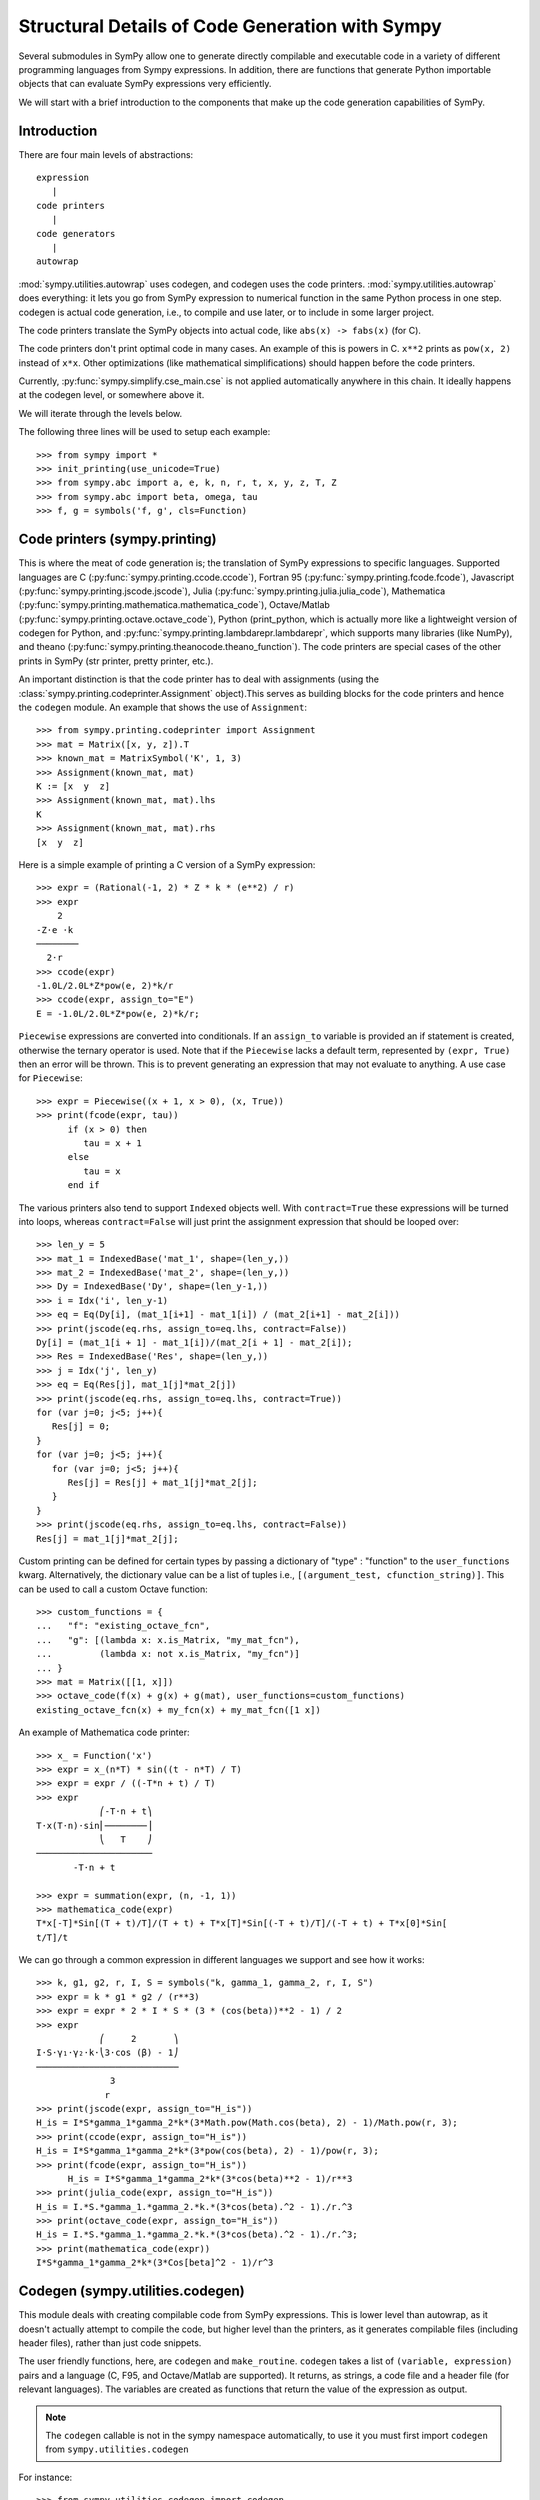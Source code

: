 .. _codegen_prose:

================================================
Structural Details of Code Generation with Sympy
================================================

Several submodules in SymPy allow one to generate directly compilable and
executable code in a variety of different programming languages from Sympy
expressions. In addition, there are functions that generate Python importable
objects that can evaluate SymPy expressions very efficiently.

We will start with a brief introduction to the components that make up the code
generation capabilities of SymPy.

Introduction
------------

There are four main levels of abstractions::

   expression
      |
   code printers
      |
   code generators
      |
   autowrap

:mod:`sympy.utilities.autowrap` uses codegen, and codegen uses the code
printers. :mod:`sympy.utilities.autowrap` does everything: it lets you go
from SymPy expression to numerical function in the same Python process in one
step. codegen is actual code generation, i.e., to compile and use later, or to
include in some larger project.

The code printers translate the SymPy objects into actual code, like ``abs(x)
-> fabs(x)`` (for C).

The code printers don't print optimal code in many cases. An example of this is
powers in C. ``x**2`` prints as ``pow(x, 2)`` instead of ``x*x``.  Other
optimizations (like mathematical simplifications) should happen before the code
printers.

Currently, :py:func:`sympy.simplify.cse_main.cse` is not applied automatically anywhere in this
chain. It ideally happens at the codegen level, or somewhere above it.

We will iterate through the levels below.

The following three lines will be used to setup each example::

    >>> from sympy import *
    >>> init_printing(use_unicode=True)
    >>> from sympy.abc import a, e, k, n, r, t, x, y, z, T, Z
    >>> from sympy.abc import beta, omega, tau
    >>> f, g = symbols('f, g', cls=Function)

Code printers (sympy.printing)
------------------------------

This is where the meat of code generation is; the translation of SymPy
expressions to specific languages. Supported languages are C
(:py:func:`sympy.printing.ccode.ccode`), Fortran 95
(:py:func:`sympy.printing.fcode.fcode`), Javascript
(:py:func:`sympy.printing.jscode.jscode`), Julia
(:py:func:`sympy.printing.julia.julia_code`), Mathematica
(:py:func:`sympy.printing.mathematica.mathematica_code`), Octave/Matlab
(:py:func:`sympy.printing.octave.octave_code`), Python (print_python, which is
actually more like a lightweight version of codegen for Python, and
:py:func:`sympy.printing.lambdarepr.lambdarepr`, which supports many libraries
(like NumPy), and theano
(:py:func:`sympy.printing.theanocode.theano_function`). The code printers are
special cases of the other prints in SymPy (str printer, pretty printer, etc.).

An important distinction is that the code printer has to deal with assignments
(using the :class:`sympy.printing.codeprinter.Assignment` object).This serves as
building blocks for the code printers and hence the ``codegen`` module.  An
example that shows the use of ``Assignment``::

    >>> from sympy.printing.codeprinter import Assignment
    >>> mat = Matrix([x, y, z]).T
    >>> known_mat = MatrixSymbol('K', 1, 3)
    >>> Assignment(known_mat, mat)
    K := [x  y  z]
    >>> Assignment(known_mat, mat).lhs
    K
    >>> Assignment(known_mat, mat).rhs
    [x  y  z]

Here is a simple example of printing a C version of a SymPy expression::

    >>> expr = (Rational(-1, 2) * Z * k * (e**2) / r)
    >>> expr
        2
    -Z⋅e ⋅k
    ────────
      2⋅r
    >>> ccode(expr)
    -1.0L/2.0L*Z*pow(e, 2)*k/r
    >>> ccode(expr, assign_to="E")
    E = -1.0L/2.0L*Z*pow(e, 2)*k/r;

``Piecewise`` expressions are converted into conditionals. If an ``assign_to``
variable is provided an if statement is created, otherwise the ternary operator
is used. Note that if the ``Piecewise`` lacks a default term, represented by
``(expr, True)`` then an error will be thrown.  This is to prevent generating
an expression that may not evaluate to anything. A use case for ``Piecewise``::

    >>> expr = Piecewise((x + 1, x > 0), (x, True))
    >>> print(fcode(expr, tau))
          if (x > 0) then
             tau = x + 1
          else
             tau = x
          end if

The various printers also tend to support ``Indexed`` objects well. With
``contract=True`` these expressions will be turned into loops, whereas
``contract=False`` will just print the assignment expression that should be
looped over::

    >>> len_y = 5
    >>> mat_1 = IndexedBase('mat_1', shape=(len_y,))
    >>> mat_2 = IndexedBase('mat_2', shape=(len_y,))
    >>> Dy = IndexedBase('Dy', shape=(len_y-1,))
    >>> i = Idx('i', len_y-1)
    >>> eq = Eq(Dy[i], (mat_1[i+1] - mat_1[i]) / (mat_2[i+1] - mat_2[i]))
    >>> print(jscode(eq.rhs, assign_to=eq.lhs, contract=False))
    Dy[i] = (mat_1[i + 1] - mat_1[i])/(mat_2[i + 1] - mat_2[i]);
    >>> Res = IndexedBase('Res', shape=(len_y,))
    >>> j = Idx('j', len_y)
    >>> eq = Eq(Res[j], mat_1[j]*mat_2[j])
    >>> print(jscode(eq.rhs, assign_to=eq.lhs, contract=True))
    for (var j=0; j<5; j++){
       Res[j] = 0;
    }
    for (var j=0; j<5; j++){
       for (var j=0; j<5; j++){
          Res[j] = Res[j] + mat_1[j]*mat_2[j];
       }
    }
    >>> print(jscode(eq.rhs, assign_to=eq.lhs, contract=False))
    Res[j] = mat_1[j]*mat_2[j];


Custom printing can be defined for certain types by passing a dictionary of
"type" : "function" to the ``user_functions`` kwarg. Alternatively, the
dictionary value can be a list of tuples i.e., ``[(argument_test,
cfunction_string)]``. This can be used to call a custom Octave function::

    >>> custom_functions = {
    ...   "f": "existing_octave_fcn",
    ...   "g": [(lambda x: x.is_Matrix, "my_mat_fcn"),
    ...         (lambda x: not x.is_Matrix, "my_fcn")]
    ... }
    >>> mat = Matrix([[1, x]])
    >>> octave_code(f(x) + g(x) + g(mat), user_functions=custom_functions)
    existing_octave_fcn(x) + my_fcn(x) + my_mat_fcn([1 x])

An example of Mathematica code printer::

    >>> x_ = Function('x')
    >>> expr = x_(n*T) * sin((t - n*T) / T)
    >>> expr = expr / ((-T*n + t) / T)
    >>> expr
                ⎛-T⋅n + t⎞
    T⋅x(T⋅n)⋅sin⎜────────⎟
                ⎝   T    ⎠
    ──────────────────────
           -T⋅n + t

    >>> expr = summation(expr, (n, -1, 1))
    >>> mathematica_code(expr)
    T*x[-T]*Sin[(T + t)/T]/(T + t) + T*x[T]*Sin[(-T + t)/T]/(-T + t) + T*x[0]*Sin[
    t/T]/t

We can go through a common expression in different languages we support and see
how it works::

    >>> k, g1, g2, r, I, S = symbols("k, gamma_1, gamma_2, r, I, S")
    >>> expr = k * g1 * g2 / (r**3)
    >>> expr = expr * 2 * I * S * (3 * (cos(beta))**2 - 1) / 2
    >>> expr
                ⎛     2       ⎞
    I⋅S⋅γ₁⋅γ₂⋅k⋅⎝3⋅cos (β) - 1⎠
    ───────────────────────────
                  3
                 r
    >>> print(jscode(expr, assign_to="H_is"))
    H_is = I*S*gamma_1*gamma_2*k*(3*Math.pow(Math.cos(beta), 2) - 1)/Math.pow(r, 3);
    >>> print(ccode(expr, assign_to="H_is"))
    H_is = I*S*gamma_1*gamma_2*k*(3*pow(cos(beta), 2) - 1)/pow(r, 3);
    >>> print(fcode(expr, assign_to="H_is"))
          H_is = I*S*gamma_1*gamma_2*k*(3*cos(beta)**2 - 1)/r**3
    >>> print(julia_code(expr, assign_to="H_is"))
    H_is = I.*S.*gamma_1.*gamma_2.*k.*(3*cos(beta).^2 - 1)./r.^3
    >>> print(octave_code(expr, assign_to="H_is"))
    H_is = I.*S.*gamma_1.*gamma_2.*k.*(3*cos(beta).^2 - 1)./r.^3;
    >>> print(mathematica_code(expr))
    I*S*gamma_1*gamma_2*k*(3*Cos[beta]^2 - 1)/r^3

Codegen (sympy.utilities.codegen)
---------------------------------

This module deals with creating compilable code from SymPy expressions. This is
lower level than autowrap, as it doesn't actually attempt to compile the code,
but higher level than the printers, as it generates compilable files (including
header files), rather than just code snippets.

The user friendly functions, here, are ``codegen`` and ``make_routine``.
``codegen`` takes a list of ``(variable, expression)`` pairs and a language (C,
F95, and Octave/Matlab are supported). It returns, as strings, a code file and
a header file (for relevant languages). The variables are created as functions
that return the value of the expression as output.

.. note:: The ``codegen`` callable is not in the sympy namespace automatically,
   to use it you must first import ``codegen`` from ``sympy.utilities.codegen``

For instance::

    >>> from sympy.utilities.codegen import codegen
    >>> length, breadth, height = symbols('length, breadth, height')
    >>> [(c_name, c_code), (h_name, c_header)] = \
    ... codegen(('volume', length*breadth*height), "C", "test",
    ...         header=False, empty=False)
    >>> print(c_name)
    test.c
    >>> print(c_code)
    #include "test.h"
    #include <math.h>
    double volume(double breadth, double height, double length) {
       double volume_result;
       volume_result = breadth*height*length;
       return volume_result;
    }
    >>> print(h_name)
    test.h
    >>> print(c_header)
    #ifndef PROJECT__TEST__H
    #define PROJECT__TEST__H
    double volume(double breadth, double height, double length);
    #endif

Various flags to ``codegen`` let you modify things. The project name for
preprocessor instructions can be varied using ``project``. Variables listed as
global variables in arg ``global_vars`` will not show up as function arguments.

``language`` is a case-insensitive string that indicates the source code
language. Currently, ``C``, ``F95`` and ``Octave`` are supported. ``Octave``
generates code compatible with both Octave and Matlab.

``header`` when True, a header is written on top of each source file. ``empty``
when True, empty lines are used to structure the code. With
``argument_sequence`` a sequence of arguments for the routine can be defined in
a preferred order.

``prefix`` defines a prefix for the names of the files that contain the source
code.  If omitted, the name of the first name_expr tuple is used.

``to_files`` when True, the code will be written to one or more files with the
given prefix.

Here is an example::

    >>> [(f_name, f_code), header] = codegen(("volume", length*breadth*height),
    ...     "F95", header=True, empty=False, argument_sequence=(breadth, length),
    ...     global_vars=(height,))
    >>> print(f_code)
    !******************************************************************************
    !*                    Code generated with sympy ...                           *
    !*                                                                            *
    !*              See http://www.sympy.org/ for more information.               *
    !*                                                                            *
    !*                       This file is part of 'project'                       *
    !******************************************************************************
    REAL*8 function volume(breadth, length)
    implicit none
    REAL*8, intent(in) :: breadth
    REAL*8, intent(in) :: length
    volume = breadth*height*length
    end function

The method ``make_routine`` creates a ``Routine`` object, which represents an
evaluation routine for a set of expressions. This is only good for internal use
by the CodeGen objects, as an intermediate representation from SymPy expression
to generated code.  It is not recommended to make a ``Routine`` object
yourself. You should instead use ``make_routine`` method. ``make_routine`` in
turn calls the ``routine`` method of the CodeGen object depending upon the
language of choice. This creates the internal objects representing assignments
and so on, and creates the ``Routine`` class with them.

The various codegen objects such as ``Routine`` and ``Variable`` aren't SymPy
objects (they don't subclass from Basic).

For example::

    >>> from sympy.utilities.codegen import make_routine
    >>> from sympy.physics.hydrogen import R_nl
    >>> expr = R_nl(3, y, x, 6)
    >>> routine = make_routine('my_routine', expr)
    >>> [arg.result_var for arg in routine.results]   # doctest: +SKIP
    [result₅₁₄₂₃₄₁₆₈₁₃₉₇₇₁₉₄₂₈]
    >>> [arg.expr for arg in routine.results]
    ⎡                ___________                                           ⎤
    ⎢          y    ╱ (-y + 2)!   -2⋅x                                     ⎥
    ⎢4⋅√6⋅(4⋅x) ⋅  ╱  ───────── ⋅ℯ    ⋅assoc_laguerre(-y + 2, 2⋅y + 1, 4⋅x)⎥
    ⎢            ╲╱    (y + 3)!                                            ⎥
    ⎢──────────────────────────────────────────────────────────────────────⎥
    ⎣                                  3                                   ⎦
    >>> [arg.name for arg in routine.arguments]
    [x, y]

Another more complicated example with a mixture of specified and
automatically-assigned names.  Also has Matrix output::

    >>> routine = make_routine('fcn', [x*y, Eq(a, 1), Eq(r, x + r), Matrix([[x, 2]])])
    >>> [arg.result_var for arg in routine.results]   # doctest: +SKIP
    [result_5397460570204848505]
    >>> [arg.expr for arg in routine.results]
    [x⋅y]
    >>> [arg.name for arg in routine.arguments]   # doctest: +SKIP
    [x, y, a, r, out_8598435338387848786]

We can examine the various arguments more closely::

    >>> from sympy.utilities.codegen import (InputArgument, OutputArgument,
    ...                                      InOutArgument)
    >>> [a.name for a in routine.arguments if isinstance(a, InputArgument)]
    [x, y]

    >>> [a.name for a in routine.arguments if isinstance(a, OutputArgument)]  # doctest: +SKIP
    [a, out_8598435338387848786]
    >>> [a.expr for a in routine.arguments if isinstance(a, OutputArgument)]
    [1, [x  2]]

    >>> [a.name for a in routine.arguments if isinstance(a, InOutArgument)]
    [r]
    >>> [a.expr for a in routine.arguments if isinstance(a, InOutArgument)]
    [r + x]

The full API reference can be viewed :ref:`here<codegen_API>`.

Autowrap
--------

Autowrap automatically generates code, writes it to disk, compiles it, and
imports it into the current session. Main functions of this module are
``autowrap``, ``binary_function``, and ``ufuncify``.

It also automatically converts expressions containing ``Indexed`` objects into
summations. The classes IndexedBase, Indexed and Idx represent a matrix element
M[i, j]. See :ref:`tensor_module` for more on this.

.. _autowrap:

``autowrap`` creates a wrapper using f2py or Cython and creates a numerical function.

.. note:: The ``autowrap`` callable is not in the sympy namespace automatically,
   to use it you must first import ``autowrap`` from ``sympy.utilities.autowrap``

The callable returned from autowrap() is a binary Python function, not a SymPy
object. For example::

    >>> from sympy.utilities.autowrap import autowrap
    >>> expr = ((x - y + z)**(13)).expand()
    >>> binary_func = autowrap(expr)    # doctest: +SKIP
    >>> binary_func(1, 4, 2)    # doctest: +SKIP
    -1.0

The various flags available with autowrap() help to modify the services
provided by the method. The argument ``tempdir`` tells autowrap to compile the
code in a specific directory, and leave the files intact when finished. For
instance::

    >>> from sympy.utilities.autowrap import autowrap
    >>> from sympy.physics.qho_1d import psi_n
    >>> x_ = IndexedBase('x')
    >>> y_ = IndexedBase('y')
    >>> m = symbols('m', integer=True)
    >>> i = Idx('i', m)
    >>> qho = autowrap(Eq(y_[i], psi_n(0, x_[i], m, omega)), tempdir='/tmp')  # doctest: +SKIP

Checking the Fortran source code in the directory specified reveals this::

    subroutine autofunc(m, omega, x, y)
    implicit none
    INTEGER*4, intent(in) :: m
    REAL*8, intent(in) :: omega
    REAL*8, intent(in), dimension(1:m) :: x
    REAL*8, intent(out), dimension(1:m) :: y
    INTEGER*4 :: i

    REAL*8, parameter :: hbar = 1.05457162d-34
    REAL*8, parameter :: pi = 3.14159265358979d0
    do i = 1, m
       y(i) = (m*omega)**(1.0d0/4.0d0)*exp(-4.74126166983329d+33*m*omega*x(i &
             )**2)/(hbar**(1.0d0/4.0d0)*pi**(1.0d0/4.0d0))
    end do

    end subroutine

Using the argument ``args`` along with it changes argument sequence::

    >>> eq = Eq(y_[i], psi_n(0, x_[i], m, omega))
    >>> qho = autowrap(eq, tempdir='/tmp', args=[y, x, m, omega])  # doctest: +SKIP

yields::

    subroutine autofunc(y, x, m, omega)
    implicit none
    INTEGER*4, intent(in) :: m
    REAL*8, intent(in) :: omega
    REAL*8, intent(out), dimension(1:m) :: y
    REAL*8, intent(in), dimension(1:m) :: x
    INTEGER*4 :: i

    REAL*8, parameter :: hbar = 1.05457162d-34
    REAL*8, parameter :: pi = 3.14159265358979d0
    do i = 1, m
       y(i) = (m*omega)**(1.0d0/4.0d0)*exp(-4.74126166983329d+33*m*omega*x(i &
             )**2)/(hbar**(1.0d0/4.0d0)*pi**(1.0d0/4.0d0))
    end do

    end subroutine

The argument ``verbose`` is boolean, optional and if True, autowrap will not
mute the command line backends. This can be helpful for debugging.

The argument ``language`` and ``backend`` are used to change defaults:
``Fortran`` and ``f2py`` to ``C`` and ``Cython``. The argument helpers is used
to define auxiliary expressions needed for the main expression. If the main
expression needs to call a specialized function it should be put in the
``helpers`` iterable. Autowrap will then make sure that the compiled main
expression can link to the helper routine. Items should be tuples with
``(<function_name>, <sympy_expression>, <arguments>)``. It is mandatory to
supply an argument sequence to helper routines.

.. _binary_function:

Another method available at the ``autowrap`` level is ``binary_function``. It
returns a sympy function. The advantage is that we can have very fast functions
as compared to SymPy speeds. This is because we will be using compiled
functions with Sympy attributes and methods. An illustration::

    >>> from sympy.utilities.autowrap import binary_function
    >>> from sympy.physics.hydrogen import R_nl
    >>> psi_nl = R_nl(1, 0, a, r)
    >>> f = binary_function('f', psi_nl)    # doctest: +SKIP
    >>> f(a, r).evalf(3, subs={a: 1, r: 2})  # doctest: +SKIP
    0.766

.. _ufuncify_method:

While NumPy operations are very efficient for vectorized data but they
sometimes incur unnecessary costs when chained together.
Consider the following operation

    >>> x = get_numpy_array(...) # doctest: +SKIP
    >>> y = sin(x) / x

The operators ``sin`` and ``/`` call routines that execute tight for loops in
``C``. The resulting computation looks something like this

.. code:: c

    for(int i = 0; i < n; i++)
    {
        temp[i] = sin(x[i]);
    }
    for(int i = i; i < n; i++)
    {
        y[i] = temp[i] / x[i];
    }

This is slightly sub-optimal because

1.  We allocate an extra ``temp`` array
2.  We walk over ``x`` memory twice when once would have been sufficient

A better solution would fuse both element-wise operations into a single for loop

.. code:: c

    for(int i = i; i < n; i++)
    {
        y[i] = sin(x[i]) / x[i];
    }

Statically compiled projects like NumPy are unable to take advantage of such
optimizations. Fortunately, SymPy is able to generate efficient low-level C
or Fortran code. It can then depend on projects like ``Cython`` or ``f2py`` to
compile and reconnect that code back up to Python. Fortunately this process is
well automated and a SymPy user wishing to make use of this code generation
should call the ``ufuncify`` function.

``ufuncify`` is the third method available with Autowrap module. It basically
implies 'Universal functions' and follows an ideology set by Numpy. The main
point of ufuncify as compared to autowrap is that it allows arrays as arguments
and can operate in an element-by-element fashion. The core operation done
element-wise is in accordance to Numpy's array broadcasting rules. See `this
<http://docs.scipy.org/doc/numpy/reference/ufuncs.html>`_ for more.

    >>> from sympy import *
    >>> from sympy.abc import x
    >>> expr = sin(x)/x

    >>> from sympy.utilities.autowrap import ufuncify
    >>> f = ufuncify([x], expr) # doctest: +SKIP

This function ``f`` consumes and returns a NumPy array. Generally ``ufuncify``
performs at least as well as ``lambdify``. If the expression is complicated
then ``ufuncify`` often significantly outperforms the NumPy backed solution.
Jensen has a good `blog post <http://ojensen.wordpress.com/2010/08/10/fast-ufunc-ish-hydrogen-solutions/>`_ on this topic.

Let us see an example for some quantitative analysis::

    >>> from sympy.physics.hydrogen import R_nl
    >>> expr = R_nl(3, 1, x, 6)
    >>> expr
                    -2⋅x
    8⋅x⋅(-4⋅x + 4)⋅ℯ
    ────────────────────
             3

The lambdify function translates SymPy expressions into Python functions,
leveraging a variety of numerical libraries. By default lambdify relies on
implementations in the ``math`` standard library. Naturally, Raw Python is
faster than Sympy. However it also supports ``mpmath`` and most notably,
``numpy``. Using the numpy library gives the generated function access to
powerful vectorized ufuncs that are backed by compiled C code.

Let us compare the speeds::

    >>> from sympy.utilities.autowrap import ufuncify
    >>> from sympy.utilities.lambdify import lambdify
    >>> fn_numpy = lambdify(x, expr, 'numpy')   # doctest: +SKIP
    >>> fn_fortran = ufuncify([x], expr, backend='f2py')    # doctest: +SKIP
    >>> from numpy import linspace  # doctest: +SKIP
    >>> xx = linspace(0, 1, 5)  # doctest: +SKIP
    >>> fn_numpy(xx)    # doctest: +SKIP
    [ 0.          1.21306132  0.98101184  0.44626032  0.        ]
    >>> fn_fortran(xx)  # doctest: +SKIP
    [ 0.          1.21306132  0.98101184  0.44626032  0.        ]
    >>> import timeit
    >>> timeit.timeit('fn_numpy(xx)', 'from __main__ import fn_numpy, xx', number=10000)    # doctest: +SKIP
    0.18891601900395472
    >>> timeit.timeit('fn_fortran(xx)', 'from __main__ import fn_fortran, xx', number=10000)    # doctest: +SKIP
    0.004707066000264604

The options available with ufuncify are more or less the same as those
available with ``autowrap``.

There are other facilities available with Sympy to do efficient numeric
computation. See :ref:`this<numeric_computation>` page for a comparison among them.
